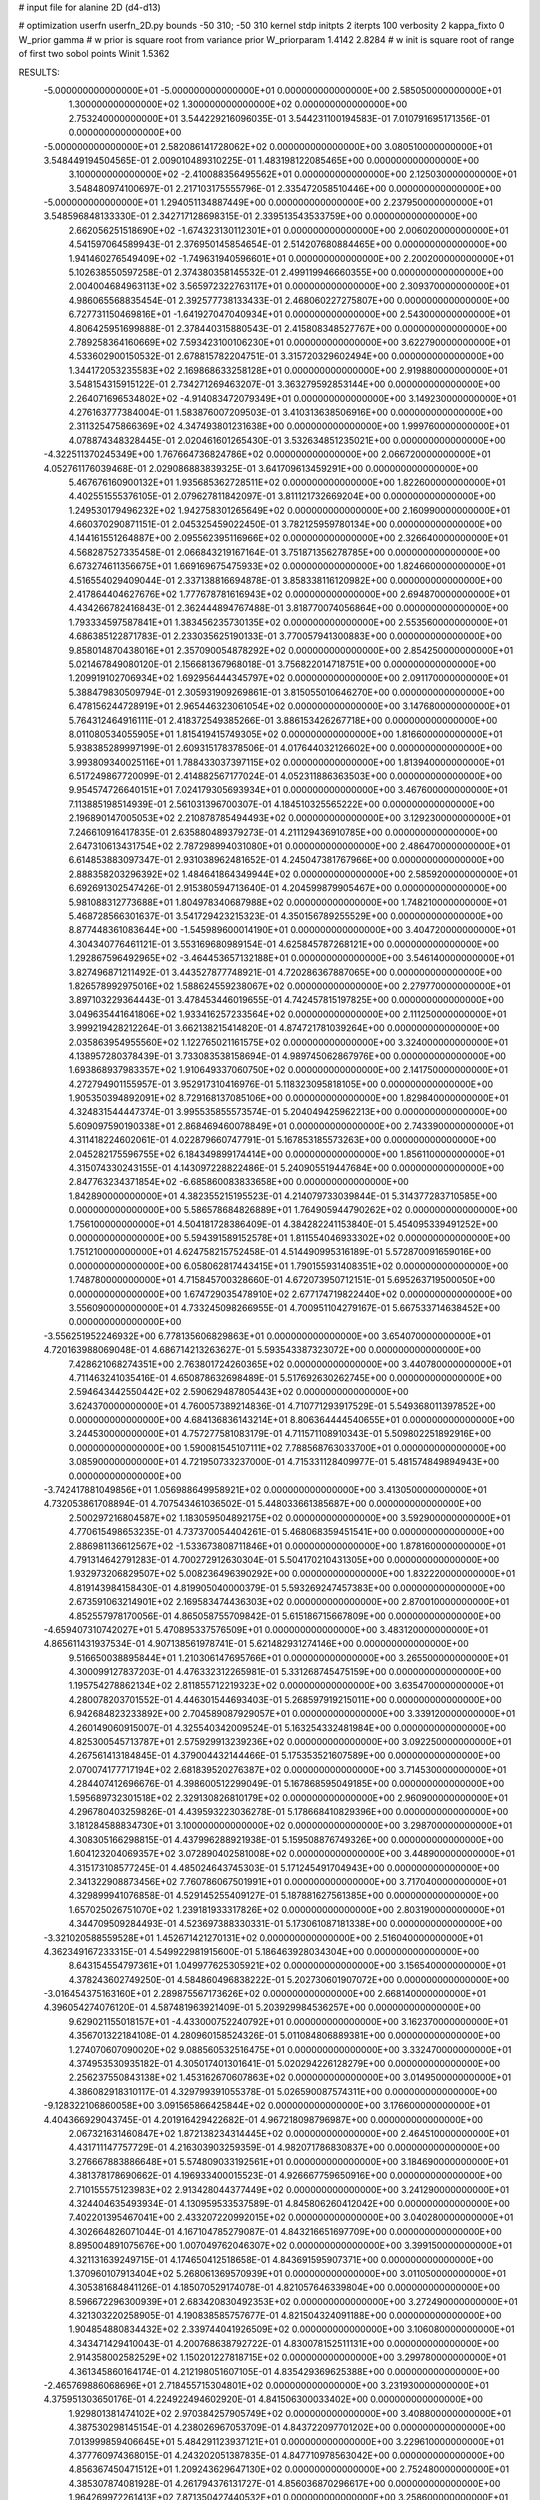 # input file for alanine 2D (d4-d13)

# optimization
userfn       userfn_2D.py
bounds       -50 310; -50 310
kernel       stdp
initpts      2
iterpts      100
verbosity    2
kappa_fixto      0
W_prior  gamma
# w prior is square root from variance prior
W_priorparam 1.4142 2.8284
# w init is square root of range of first two sobol points
Winit 1.5362


RESULTS:
 -5.000000000000000E+01 -5.000000000000000E+01  0.000000000000000E+00       2.585050000000000E+01
  1.300000000000000E+02  1.300000000000000E+02  0.000000000000000E+00       2.753240000000000E+01       3.544229216096035E-01  3.544231100194583E-01       7.010791695171356E-01  0.000000000000000E+00
 -5.000000000000000E+01  2.582086141728062E+02  0.000000000000000E+00       3.080510000000000E+01       3.548449194504565E-01  2.009010489310225E-01       1.483198122085465E+00  0.000000000000000E+00
  3.100000000000000E+02 -2.410088356495562E+01  0.000000000000000E+00       2.125030000000000E+01       3.548480974100697E-01  2.217103175555796E-01       2.335472058510446E+00  0.000000000000000E+00
 -5.000000000000000E+01  1.294051134887449E+00  0.000000000000000E+00       2.237950000000000E+01       3.548596848133330E-01  2.342717128698315E-01       2.339513543533759E+00  0.000000000000000E+00
  2.662056251518690E+02 -1.674323130112301E+01  0.000000000000000E+00       2.006020000000000E+01       4.541597064589943E-01  2.376950145854654E-01       2.514207680884465E+00  0.000000000000000E+00
  1.941460276549409E+02 -1.749631940596601E+01  0.000000000000000E+00       2.200200000000000E+01       5.102638550597258E-01  2.374380358145532E-01       2.499119946660355E+00  0.000000000000000E+00
  2.004004684963113E+02  3.565972322763117E+01  0.000000000000000E+00       2.309370000000000E+01       4.986065568835454E-01  2.392577738133433E-01       2.468060227275807E+00  0.000000000000000E+00
  6.727731150469816E+01 -1.641927047040934E+01  0.000000000000000E+00       2.543000000000000E+01       4.806425951699888E-01  2.378440315880543E-01       2.415808348527767E+00  0.000000000000000E+00
  2.789258364160669E+02  7.593423100106230E+01  0.000000000000000E+00       3.622790000000000E+01       4.533602900150532E-01  2.678815782204751E-01       3.315720329602494E+00  0.000000000000000E+00
  1.344172053235583E+02  2.169868633258128E+01  0.000000000000000E+00       2.919880000000000E+01       3.548154315915122E-01  2.734271269463207E-01       3.363279592853144E+00  0.000000000000000E+00
  2.264071696534802E+02 -4.914083472079349E+01  0.000000000000000E+00       3.149230000000000E+01       4.276163777384004E-01  1.583876007209503E-01       3.410313638506916E+00  0.000000000000000E+00
  2.311325475866369E+02  4.347493801231638E+00  0.000000000000000E+00       1.999760000000000E+01       4.078874348328445E-01  2.020461601265430E-01       3.532634851235021E+00  0.000000000000000E+00
 -4.322511370245349E+00  1.767664736824786E+02  0.000000000000000E+00       2.066720000000000E+01       4.052761176039468E-01  2.029086883839325E-01       3.641709613459291E+00  0.000000000000000E+00
  5.467676160900132E+01  1.935685362728511E+02  0.000000000000000E+00       1.822600000000000E+01       4.402551555376105E-01  2.079627811842097E-01       3.811121732669204E+00  0.000000000000000E+00
  1.249530179496232E+02  1.942758301265649E+02  0.000000000000000E+00       2.160990000000000E+01       4.660370290871151E-01  2.045325459022450E-01       3.782125959780134E+00  0.000000000000000E+00
  4.144161551264887E+00  2.095562395116966E+02  0.000000000000000E+00       2.326640000000000E+01       4.568287527335458E-01  2.066843219167164E-01       3.751871356278785E+00  0.000000000000000E+00
  6.673274611356675E+01  1.669169675475933E+02  0.000000000000000E+00       1.824660000000000E+01       4.516554029409044E-01  2.337138816694878E-01       3.858338116120982E+00  0.000000000000000E+00
  2.417864404627676E+02  1.777678781616943E+02  0.000000000000000E+00       2.694870000000000E+01       4.434266782416843E-01  2.362444894767488E-01       3.818770074056864E+00  0.000000000000000E+00
  1.793334597587841E+01  1.383456235730135E+02  0.000000000000000E+00       2.553560000000000E+01       4.686385122871783E-01  2.233035625190133E-01       3.770057941300883E+00  0.000000000000000E+00
  9.858014870438016E+01  2.357090054878292E+02  0.000000000000000E+00       2.854250000000000E+01       5.021467849080120E-01  2.156681367968018E-01       3.756822014718751E+00  0.000000000000000E+00
  1.209919102706934E+02  1.692956444345797E+02  0.000000000000000E+00       2.091170000000000E+01       5.388479830509794E-01  2.305931909269861E-01       3.815055010646270E+00  0.000000000000000E+00
  6.478156244728919E+01  2.965446323061054E+02  0.000000000000000E+00       3.147680000000000E+01       5.764312464916111E-01  2.418372549385266E-01       3.886153426267718E+00  0.000000000000000E+00
  8.011080534055905E+01  1.815419415749305E+02  0.000000000000000E+00       1.816600000000000E+01       5.938385289997199E-01  2.609315178378506E-01       4.017644032126602E+00  0.000000000000000E+00
  3.993809340025116E+01  1.788433037397115E+02  0.000000000000000E+00       1.813940000000000E+01       6.517249867720099E-01  2.414882567177024E-01       4.052311886363503E+00  0.000000000000000E+00
  9.954574726640151E+01  7.024179305693934E+01  0.000000000000000E+00       3.467600000000000E+01       7.113885198514939E-01  2.561031396700307E-01       4.184510325565222E+00  0.000000000000000E+00
  2.196890147005053E+02  2.210878785494493E+02  0.000000000000000E+00       3.129230000000000E+01       7.246610916417835E-01  2.635880489379273E-01       4.211129436910785E+00  0.000000000000000E+00
  2.647310613431754E+02  2.787298994031080E+01  0.000000000000000E+00       2.486470000000000E+01       6.614853883097347E-01  2.931038962481652E-01       4.245047381767966E+00  0.000000000000000E+00
  2.888358203296392E+02  1.484641864349944E+02  0.000000000000000E+00       2.585920000000000E+01       6.692691302547426E-01  2.915380594713640E-01       4.204599879905467E+00  0.000000000000000E+00
  5.981088312773688E+01  1.804978340687988E+02  0.000000000000000E+00       1.748210000000000E+01       5.468728566301637E-01  3.541729423215323E-01       4.350156789255529E+00  0.000000000000000E+00
  8.877448361083644E+00 -1.545989600014190E+01  0.000000000000000E+00       3.404720000000000E+01       4.304340776461121E-01  3.553169680989154E-01       4.625845787268121E+00  0.000000000000000E+00
  1.292867596492965E+02 -3.464453657132188E+01  0.000000000000000E+00       3.546140000000000E+01       3.827496871211492E-01  3.443527877748921E-01       4.720286367887065E+00  0.000000000000000E+00
  1.826578992975016E+02  1.588624559238067E+02  0.000000000000000E+00       2.279770000000000E+01       3.897103229364443E-01  3.478453446019655E-01       4.742457815197825E+00  0.000000000000000E+00
  3.049635441641806E+02  1.933416257233564E+02  0.000000000000000E+00       2.111250000000000E+01       3.999219428212264E-01  3.662138215414820E-01       4.874721781039264E+00  0.000000000000000E+00
  2.035863954955560E+02  1.122765021161575E+02  0.000000000000000E+00       3.324000000000000E+01       4.138957280378439E-01  3.733083538158694E-01       4.989745062867976E+00  0.000000000000000E+00
  1.693868937983357E+02  1.910649337060750E+02  0.000000000000000E+00       2.141750000000000E+01       4.272794901155957E-01  3.952917310416976E-01       5.118323095818105E+00  0.000000000000000E+00
  1.905350394892091E+02  8.729168137085106E+00  0.000000000000000E+00       1.829840000000000E+01       4.324831544447374E-01  3.995535855573574E-01       5.204049425962213E+00  0.000000000000000E+00
  5.609097590190338E+01  2.868469460078849E+01  0.000000000000000E+00       2.743390000000000E+01       4.311418224602061E-01  4.022879660747791E-01       5.167853185573263E+00  0.000000000000000E+00
  2.045282175596755E+02  6.184349899174414E+00  0.000000000000000E+00       1.856110000000000E+01       4.315074330243155E-01  4.143097228822486E-01       5.240905519447684E+00  0.000000000000000E+00
  2.847763234371854E+02 -6.685860083833658E+00  0.000000000000000E+00       1.842890000000000E+01       4.382355215195523E-01  4.214079733039844E-01       5.314377283710585E+00  0.000000000000000E+00
  5.586578684826889E+01  1.764905944790262E+02  0.000000000000000E+00       1.756100000000000E+01       4.504181728386409E-01  4.384282241153840E-01       5.454095339491252E+00  0.000000000000000E+00
  5.594391589152578E+01  1.811554046933302E+02  0.000000000000000E+00       1.751210000000000E+01       4.624758215752458E-01  4.514490995316189E-01       5.572870091659016E+00  0.000000000000000E+00
  6.058062817443415E+01  1.790155931408351E+02  0.000000000000000E+00       1.748780000000000E+01       4.715845700328660E-01  4.672073950712151E-01       5.695263719500050E+00  0.000000000000000E+00
  1.674729035478910E+02  2.677174719822440E+02  0.000000000000000E+00       3.556090000000000E+01       4.733245098266955E-01  4.700951104279167E-01       5.667533714638452E+00  0.000000000000000E+00
 -3.556251952246932E+00  6.778135606829863E+01  0.000000000000000E+00       3.654070000000000E+01       4.720163988069048E-01  4.686714213263627E-01       5.593543387323072E+00  0.000000000000000E+00
  7.428621068274351E+00  2.763801724260365E+02  0.000000000000000E+00       3.440780000000000E+01       4.711463241035416E-01  4.650878632698489E-01       5.517692630262745E+00  0.000000000000000E+00
  2.594643442550442E+02  2.590629487805443E+02  0.000000000000000E+00       3.624370000000000E+01       4.760057389214836E-01  4.710771293917529E-01       5.549368011397852E+00  0.000000000000000E+00
  4.684136836143214E+01  8.806364444540655E+01  0.000000000000000E+00       3.244530000000000E+01       4.757277581083179E-01  4.711571108910343E-01       5.509802251892916E+00  0.000000000000000E+00
  1.590081545107111E+02  7.788568763033700E+01  0.000000000000000E+00       3.085900000000000E+01       4.721950733237000E-01  4.715331128409977E-01       5.481574849894943E+00  0.000000000000000E+00
 -3.742417881049856E+01  1.056988649958921E+02  0.000000000000000E+00       3.413050000000000E+01       4.732053861708894E-01  4.707543461036502E-01       5.448033661385687E+00  0.000000000000000E+00
  2.500297216804587E+02  1.183059504892175E+02  0.000000000000000E+00       3.592900000000000E+01       4.770615498653235E-01  4.737370054404261E-01       5.468068359451541E+00  0.000000000000000E+00
  2.886981136612567E+02 -1.533673808711846E+01  0.000000000000000E+00       1.878160000000000E+01       4.791314642791283E-01  4.700272912630304E-01       5.504170210431305E+00  0.000000000000000E+00
  1.932973206829507E+02  5.008236496390292E+00  0.000000000000000E+00       1.832220000000000E+01       4.819143984158430E-01  4.819905040000379E-01       5.593269247457383E+00  0.000000000000000E+00
  2.673591063214901E+02  2.169583474436303E+02  0.000000000000000E+00       2.870010000000000E+01       4.852557978170056E-01  4.865058755709842E-01       5.615186715667809E+00  0.000000000000000E+00
 -4.659407310742027E+01  5.470895337576509E+01  0.000000000000000E+00       3.483120000000000E+01       4.865611431937534E-01  4.907138561978741E-01       5.621482931274146E+00  0.000000000000000E+00
  9.516650038895844E+01  1.210306147695766E+01  0.000000000000000E+00       3.265500000000000E+01       4.300099127837203E-01  4.476332312265981E-01       5.331268745475159E+00  0.000000000000000E+00
  1.195754278862134E+02  2.811855712219323E+02  0.000000000000000E+00       3.635470000000000E+01       4.280078203701552E-01  4.446301544693403E-01       5.268597919215011E+00  0.000000000000000E+00
  6.942684823233892E+00  2.704589087929057E+01  0.000000000000000E+00       3.339120000000000E+01       4.260149060915007E-01  4.325540342009524E-01       5.163254332481984E+00  0.000000000000000E+00
  4.825300545713787E+01  2.575929913239236E+02  0.000000000000000E+00       3.092250000000000E+01       4.267561413184845E-01  4.379004432144466E-01       5.175353521607589E+00  0.000000000000000E+00
  2.070074177717194E+02  2.681839520276387E+02  0.000000000000000E+00       3.714530000000000E+01       4.284407412696676E-01  4.398600512299049E-01       5.167868595049185E+00  0.000000000000000E+00
  1.595689732301518E+02  2.329130826810179E+02  0.000000000000000E+00       2.960900000000000E+01       4.296780403259826E-01  4.439593223036278E-01       5.178668410829396E+00  0.000000000000000E+00
  3.181284588834730E+01  3.100000000000000E+02  0.000000000000000E+00       3.298700000000000E+01       4.308305166298815E-01  4.437996288921938E-01       5.159508876749326E+00  0.000000000000000E+00
  1.604123204069357E+02  3.072890402581008E+02  0.000000000000000E+00       3.448900000000000E+01       4.315173108577245E-01  4.485024643745303E-01       5.171245491704943E+00  0.000000000000000E+00
  2.341322908873456E+02  7.760786067501991E+01  0.000000000000000E+00       3.717040000000000E+01       4.329899941076858E-01  4.529145255409127E-01       5.187881627561385E+00  0.000000000000000E+00
  1.657025026751070E+02  1.239181933317826E+02  0.000000000000000E+00       2.803190000000000E+01       4.344709509284493E-01  4.523697388330331E-01       5.173061087181338E+00  0.000000000000000E+00
 -3.321020588559528E+01  1.452671421270131E+02  0.000000000000000E+00       2.516040000000000E+01       4.362349167233315E-01  4.549922981915600E-01       5.186463928034304E+00  0.000000000000000E+00
  8.643154554797361E+01  1.049977625305921E+02  0.000000000000000E+00       3.156540000000000E+01       4.378243602749250E-01  4.584860496838222E-01       5.202730601907072E+00  0.000000000000000E+00
 -3.016454375163160E+01  2.289875567173626E+02  0.000000000000000E+00       2.668140000000000E+01       4.396054274076120E-01  4.587481963921409E-01       5.203929984536257E+00  0.000000000000000E+00
  9.629021155018157E+01 -4.433000752240792E+01  0.000000000000000E+00       3.162370000000000E+01       4.356701322184108E-01  4.280960158524326E-01       5.011084806889381E+00  0.000000000000000E+00
  1.274070607090020E+02  9.088560532516475E+01  0.000000000000000E+00       3.332470000000000E+01       4.374953530935182E-01  4.305017401301641E-01       5.020294226128279E+00  0.000000000000000E+00
  2.256237550843138E+02  1.453162670607863E+02  0.000000000000000E+00       3.014950000000000E+01       4.386082918310117E-01  4.329799391055378E-01       5.026590087574311E+00  0.000000000000000E+00
 -9.128322106860058E+00  3.091565866425844E+02  0.000000000000000E+00       3.176600000000000E+01       4.404366929043745E-01  4.201916429422682E-01       4.967218098796987E+00  0.000000000000000E+00
  2.067321631460847E+02  1.872138234314445E+02  0.000000000000000E+00       2.464510000000000E+01       4.431711147757729E-01  4.216303903259359E-01       4.982071786830837E+00  0.000000000000000E+00
  3.276667883886648E+01  5.574809033192561E+01  0.000000000000000E+00       3.184690000000000E+01       4.381378178690662E-01  4.196933400015523E-01       4.926667759650916E+00  0.000000000000000E+00
  2.710155575123983E+02  2.913428044377449E+02  0.000000000000000E+00       3.241290000000000E+01       4.324404635493934E-01  4.130959533537589E-01       4.845806260412042E+00  0.000000000000000E+00
  7.402201395467041E+00  2.433207220992015E+02  0.000000000000000E+00       3.040280000000000E+01       4.302664826071044E-01  4.167104785279087E-01       4.843216651697709E+00  0.000000000000000E+00
  8.895004891075676E+00  1.007049762046307E+02  0.000000000000000E+00       3.399150000000000E+01       4.321131639249715E-01  4.174650412518658E-01       4.843691595907371E+00  0.000000000000000E+00
  1.370960107913404E+02  5.268061369570939E+01  0.000000000000000E+00       3.011050000000000E+01       4.305381684841126E-01  4.185070529174078E-01       4.821057646339804E+00  0.000000000000000E+00
  8.596672296300939E+01  2.683420830492353E+02  0.000000000000000E+00       3.272490000000000E+01       4.321303220258905E-01  4.190838585757677E-01       4.821504324091188E+00  0.000000000000000E+00
  1.904854880834432E+02  2.339744041926509E+02  0.000000000000000E+00       3.106080000000000E+01       4.343471429410043E-01  4.200768638792722E-01       4.830078152511131E+00  0.000000000000000E+00
  2.914358002582529E+02  1.150201227818715E+02  0.000000000000000E+00       3.299780000000000E+01       4.361345860164174E-01  4.212198051607105E-01       4.835429369625388E+00  0.000000000000000E+00
 -2.465769886068696E+01  2.718455715304801E+02  0.000000000000000E+00       3.231930000000000E+01       4.375951303650176E-01  4.224922494602920E-01       4.841506300033402E+00  0.000000000000000E+00
  1.929801381474102E+02  2.970384257905749E+02  0.000000000000000E+00       3.408800000000000E+01       4.387530298145154E-01  4.238026967053709E-01       4.843722097701202E+00  0.000000000000000E+00
  7.013999859406645E+01  5.484291123937121E+01  0.000000000000000E+00       3.229610000000000E+01       4.377760974368015E-01  4.243202051387835E-01       4.847710978563042E+00  0.000000000000000E+00
  4.856367450471512E+01  1.209243629647130E+02  0.000000000000000E+00       2.752480000000000E+01       4.385307874081928E-01  4.261794376131727E-01       4.856036870296617E+00  0.000000000000000E+00
  1.964269972261413E+02  7.871350427440532E+01  0.000000000000000E+00       3.258600000000000E+01       4.403427640559892E-01  4.279419871235917E-01       4.872439237849854E+00  0.000000000000000E+00
 -2.297603657281155E+01  3.379292866389704E+01  0.000000000000000E+00       3.545410000000000E+01       4.206416929500538E-01  4.114535775245692E-01       4.717886630513128E+00  0.000000000000000E+00
  1.535122725477742E+02 -1.145993702936723E+01  0.000000000000000E+00       2.831870000000000E+01       4.228265210638337E-01  4.056864588416310E-01       4.693939675330787E+00  0.000000000000000E+00
  1.948404557048694E+02  8.690338344884889E+00  0.000000000000000E+00       1.828720000000000E+01       4.286900584914783E-01  4.022469108112919E-01       4.714565083694630E+00  0.000000000000000E+00
  1.515199391766454E+02  1.553868886671808E+02  0.000000000000000E+00       2.229490000000000E+01       4.314704674748457E-01  4.023720410715318E-01       4.726843431810874E+00  0.000000000000000E+00
  1.018039578478798E+02  3.908195811377237E+01  0.000000000000000E+00       3.403910000000000E+01       4.325810624960540E-01  4.026447379510292E-01       4.725683438301228E+00  0.000000000000000E+00
  1.288463975823662E+02  2.516809336870178E+02  0.000000000000000E+00       3.375860000000000E+01       4.337996607660216E-01  4.038311114715940E-01       4.731960887259167E+00  0.000000000000000E+00
  3.604421911262544E+01 -5.953509974663396E-01  0.000000000000000E+00       2.740830000000000E+01       4.307317602707357E-01  4.076483197954354E-01       4.743508744756167E+00  0.000000000000000E+00
  2.756068283865426E+02  1.828288095721781E+02  0.000000000000000E+00       2.366350000000000E+01       4.323240103397997E-01  4.087991512351327E-01       4.756157982769315E+00  0.000000000000000E+00
  2.939308620508735E+02  2.279462156898887E+02  0.000000000000000E+00       2.733060000000000E+01       4.353970136502484E-01  4.069603332291378E-01       4.757217773947962E+00  0.000000000000000E+00
  2.396313020396631E+02  4.878121701305627E+01  0.000000000000000E+00       3.109170000000000E+01       4.362011422594603E-01  4.089353530550053E-01       4.770096344944721E+00  0.000000000000000E+00
  3.083054446230537E+02  8.486283528281599E+01  0.000000000000000E+00       3.609030000000000E+01       4.352890737423834E-01  4.102668716415584E-01       4.767940610059151E+00  0.000000000000000E+00
  1.101959188234260E+02 -1.270538321598004E+01  0.000000000000000E+00       3.383110000000000E+01       4.360002452411988E-01  4.119751263019995E-01       4.777222019820696E+00  0.000000000000000E+00
 -1.537030470363288E+01  9.919049254308474E-01  0.000000000000000E+00       3.306080000000000E+01       4.271997891590589E-01  4.195731274989046E-01       4.783408812638704E+00  0.000000000000000E+00
  2.394656325753122E+02  2.811791691340604E+02  0.000000000000000E+00       3.747480000000000E+01       4.279654786837985E-01  4.206087433868387E-01       4.788496750779583E+00  0.000000000000000E+00
  6.873423664056604E+01  2.383757929710389E+02  0.000000000000000E+00       2.714120000000000E+01       4.291528898935757E-01  4.208970742873024E-01       4.793843613149298E+00  0.000000000000000E+00
  2.597178805985588E+02  1.487962415619554E+02  0.000000000000000E+00       2.913400000000000E+01       4.308935837563785E-01  4.217205015255305E-01       4.807161772650729E+00  0.000000000000000E+00